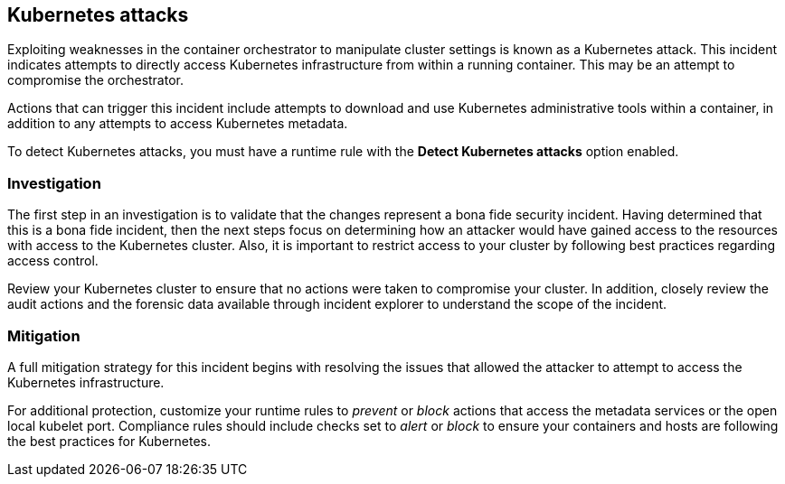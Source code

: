 == Kubernetes attacks

Exploiting weaknesses in the container orchestrator to manipulate cluster settings is known as a Kubernetes attack.
This incident indicates attempts to directly access Kubernetes infrastructure from within a running container.
This may be an attempt to compromise the orchestrator.

Actions that can trigger this incident include attempts to download and use Kubernetes administrative tools within a container, in addition to any attempts to access Kubernetes metadata.

To detect Kubernetes attacks, you must have a runtime rule with the *Detect Kubernetes attacks* option enabled. 


=== Investigation

The first step in an investigation is to validate that the changes represent a bona fide security incident.
Having determined that this is a bona fide incident, then the next steps focus on determining how an attacker would have gained access to the resources with access to the Kubernetes cluster.
Also, it is important to restrict access to your cluster by following best practices regarding access control. 

Review your Kubernetes cluster to ensure that no actions were taken to compromise your cluster.
In addition, closely review the audit actions and the forensic data available through incident explorer to understand the scope of the incident.


=== Mitigation

A full mitigation strategy for this incident begins with resolving the issues that allowed the attacker to attempt to access the Kubernetes infrastructure. 

For additional protection, customize your runtime rules to _prevent_ or _block_ actions that access the metadata services or the open local kubelet port.
Compliance rules should include checks set to _alert_ or _block_ to ensure your containers and hosts are following the best practices for Kubernetes.
